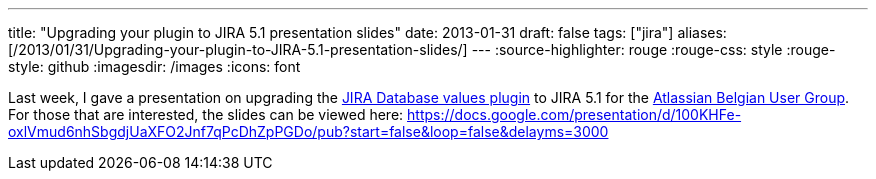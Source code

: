 ---
title: "Upgrading your plugin to JIRA 5.1 presentation slides"
date: 2013-01-31
draft: false
tags: ["jira"]
aliases: [/2013/01/31/Upgrading-your-plugin-to-JIRA-5.1-presentation-slides/]
---
:source-highlighter: rouge
:rouge-css: style
:rouge-style: github
:imagesdir: /images
:icons: font

Last week, I gave a presentation on upgrading the https://marketplace.atlassian.com/plugins/org.deblauwe.jira.plugin.database-values-plugin[JIRA Database values plugin] to JIRA 5.1 for the https://twitter.com/aug_be[Atlassian Belgian User Group]. For those that are interested, the slides can be viewed here: https://docs.google.com/presentation/d/100KHFe-oxlVmud6nhSbgdjUaXFO2Jnf7qPcDhZpPGDo/pub?start=false&loop=false&delayms=3000
